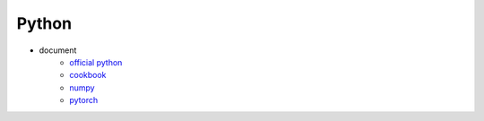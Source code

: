 Python
======

- document
    - `official python`_
    - `cookbook`_
    - `numpy`_
    - `pytorch`_

.. _official python: https://docs.python.org/3/
.. _cookbook: https://readthedocs.org/projects/python-cookbook/
.. _numpy: https://docs.scipy.org/doc/numpy/
.. _pytorch: https://pytorch.org/docs/stable/

